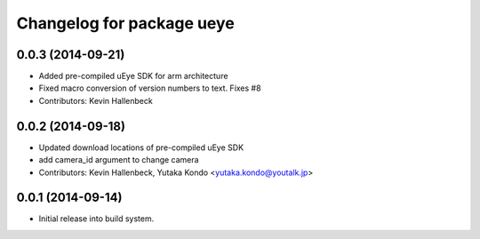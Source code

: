 ^^^^^^^^^^^^^^^^^^^^^^^^^^
Changelog for package ueye
^^^^^^^^^^^^^^^^^^^^^^^^^^

0.0.3 (2014-09-21)
------------------
* Added pre-compiled uEye SDK for arm architecture
* Fixed macro conversion of version numbers to text. Fixes #8
* Contributors: Kevin Hallenbeck

0.0.2 (2014-09-18)
------------------
* Updated download locations of pre-compiled uEye SDK
* add camera_id argument to change camera
* Contributors: Kevin Hallenbeck, Yutaka Kondo <yutaka.kondo@youtalk.jp>

0.0.1 (2014-09-14)
------------------
* Initial release into build system.
